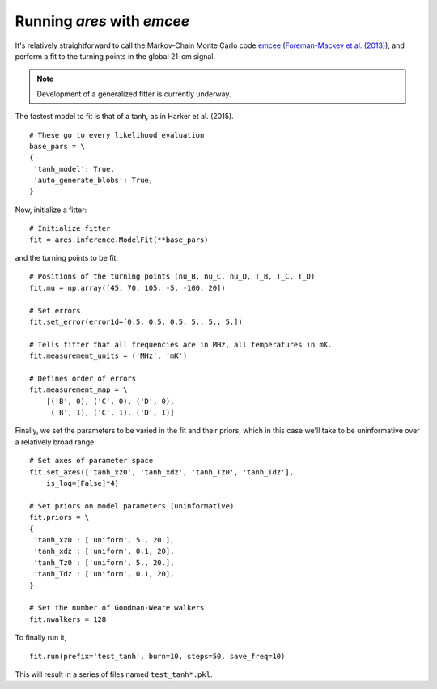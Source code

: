 Running *ares* with *emcee*
===========================
It's relatively straightforward to call the Markov-Chain Monte Carlo code
`emcee <http://dan.iel.fm/emcee/current/>`_ (`Foreman-Mackey et al. (2013) <http://adsabs.harvard.edu/abs/2013PASP..125..306F>`_),
and perform a fit to the turning points in the global 21-cm signal. 

.. note :: Development of a generalized fitter is currently underway.

The fastest model to fit is that of a tanh, as in Harker et al. (2015).

::

    # These go to every likelihood evaluation
    base_pars = \
    {
     'tanh_model': True,
     'auto_generate_blobs': True,
    }
    
Now, initialize a fitter:

::   
    
    # Initialize fitter
    fit = ares.inference.ModelFit(**base_pars)
 
and the turning points to be fit:

::
    
    # Positions of the turning points (nu_B, nu_C, nu_D, T_B, T_C, T_D)
    fit.mu = np.array([45, 70, 105, -5, -100, 20])
    
    # Set errors
    fit.set_error(error1d=[0.5, 0.5, 0.5, 5., 5., 5.])
    
    # Tells fitter that all frequencies are in MHz, all temperatures in mK.
    fit.measurement_units = ('MHz', 'mK')
    
    # Defines order of errors
    fit.measurement_map = \
        [('B', 0), ('C', 0), ('D', 0),
         ('B', 1), ('C', 1), ('D', 1)]
    
Finally, we set the parameters to be varied in the fit and their priors, which
in this case we'll take to be uninformative over a relatively broad range:

::

    # Set axes of parameter space
    fit.set_axes(['tanh_xz0', 'tanh_xdz', 'tanh_Tz0', 'tanh_Tdz'],
        is_log=[False]*4)
    
    # Set priors on model parameters (uninformative)
    fit.priors = \
    {
     'tanh_xz0': ['uniform', 5., 20.],
     'tanh_xdz': ['uniform', 0.1, 20],
     'tanh_Tz0': ['uniform', 5., 20.],
     'tanh_Tdz': ['uniform', 0.1, 20],
    }

    # Set the number of Goodman-Weare walkers 
    fit.nwalkers = 128
    
To finally run it, 
      
::    
    
    fit.run(prefix='test_tanh', burn=10, steps=50, save_freq=10)

This will result in a series of files named ``test_tanh*.pkl``. 


